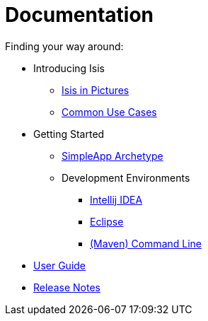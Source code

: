 = Documentation
:Notice: Licensed to the Apache Software Foundation (ASF) under one or more contributor license agreements. See the NOTICE file distributed with this work for additional information regarding copyright ownership. The ASF licenses this file to you under the Apache License, Version 2.0 (the "License"); you may not use this file except in compliance with the License. You may obtain a copy of the License at. http://www.apache.org/licenses/LICENSE-2.0 . Unless required by applicable law or agreed to in writing, software distributed under the License is distributed on an "AS IS" BASIS, WITHOUT WARRANTIES OR  CONDITIONS OF ANY KIND, either express or implied. See the License for the specific language governing permissions and limitations under the License.
:_basedir: ./
:_imagesdir: images/
:toc: right
:numbered:

ifdef::env-github[]
[TIP]
----
You are browsing this file on Github.

For the links below, replace the `.html` with `.adoc` to find the original source (otherwise they will 404).
----
endif::[]

Finding your way around:

* Introducing Isis
** link:introducing-apache-isis/isis-in-pictures/isis-in-pictures.html[Isis in Pictures]
** link:introducing-apache-isis/common-use-cases/common-use-cases.html[Common Use Cases]
* Getting Started
** link:getting-started/archetype/simpleapp-archetype.html[SimpleApp Archetype]
** Development Environments
*** link:getting-started/development-environment/intellij-idea/intellij-idea.html[Intellij IDEA]
*** link:getting-started/development-environment/eclipse/eclipse.html[Eclipse]
*** link:getting-started/development-environment/cmd-line/cmd-line.html[(Maven) Command Line]
* link:user-guide/user-guide.html[User Guide]
* link:release-notes/release-notes.html[Release Notes]

